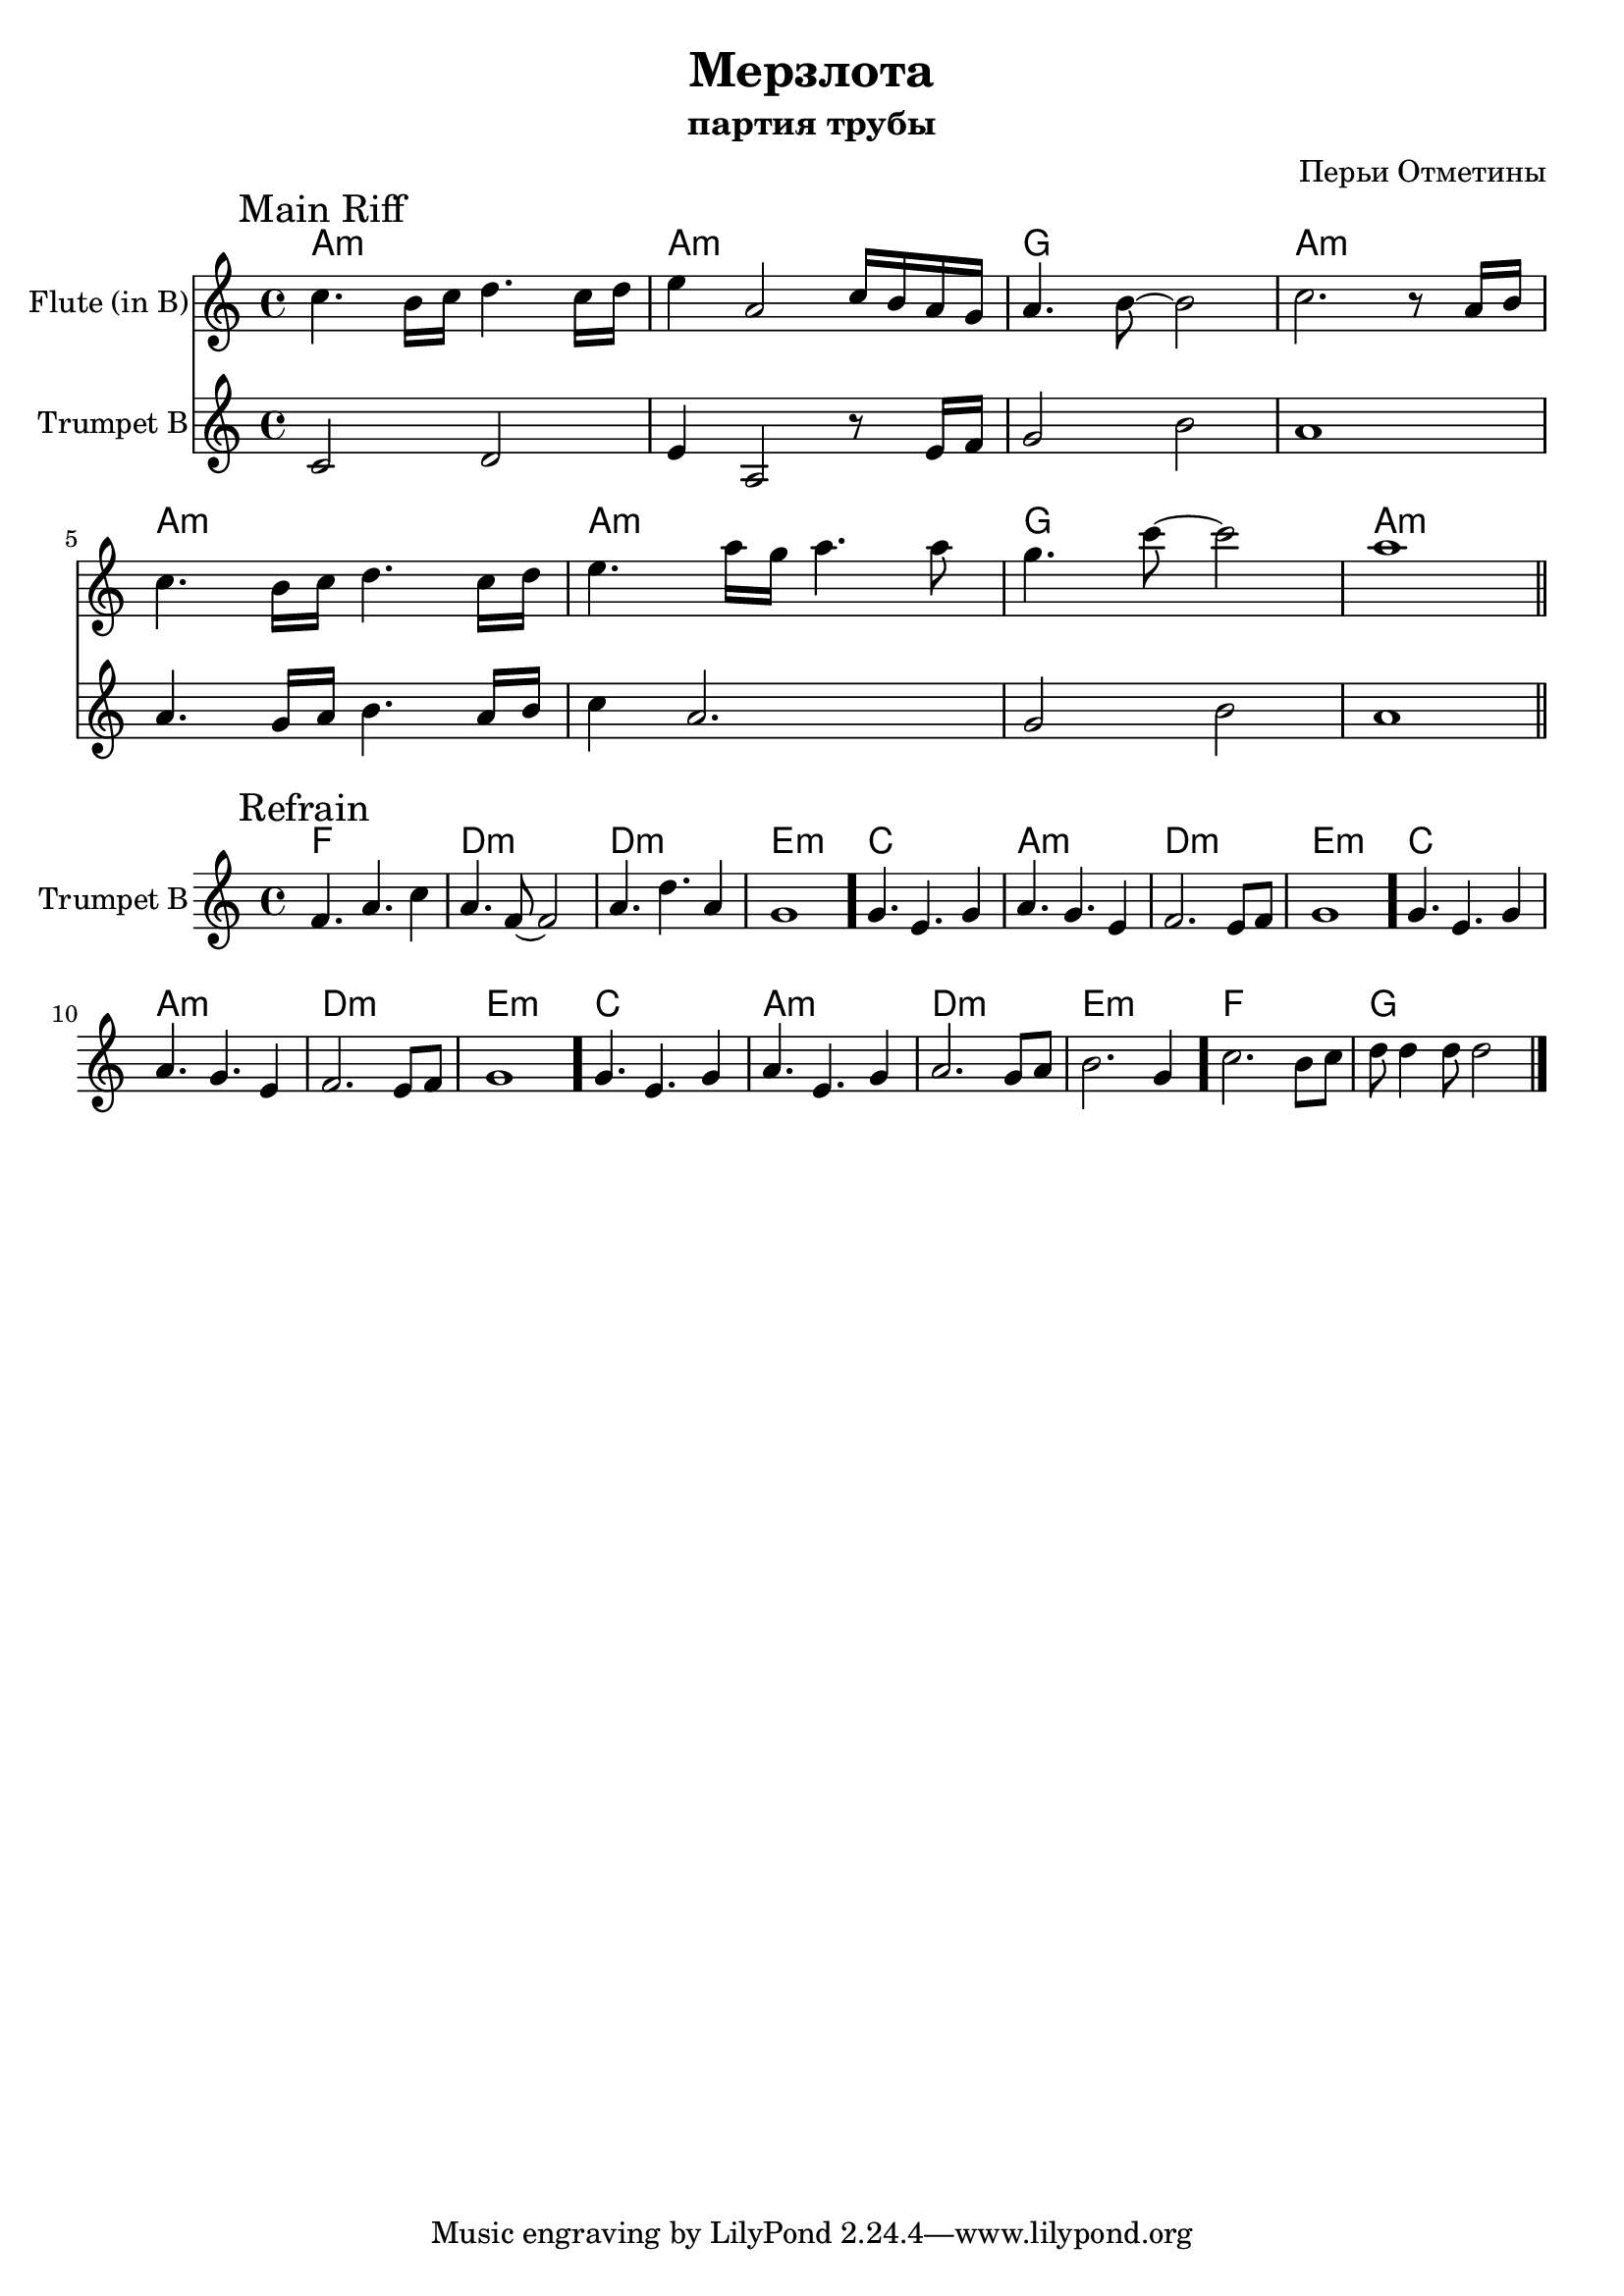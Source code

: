 \version "2.16.2"

\header {
  title="Мерзлота"
  composer = "Перьи Отметины"
  subtitle = "партия трубы"
}

HrmI = \chordmode {
  a1:m a1:m g1 a1:m
}
HrmII = \chordmode {
  f1 | d:m | d:m | e:m |
  c1 | a:m | d:m | e:m |
  c1 | a:m | d:m | e:m |
  c1 | a:m | d:m | e:m |
  f1 | g |
}

FlI = {
  \mark "Main Riff"
  \relative c''{c4. b16 c d4. c16 d | e4 a,2 c16 b a g | a4. b8~b2 | c2. r8 a16 b |}
  \relative c''{c4. b16 c d4. c16 d | e4. a16 g a4. a8 | g4. c8~ c2 | a1 \bar "||"  }
}

TrI = {
  \relative c' {c2 d | e4 a,2 r8 e'16 f | g2 b | a1 | }
  \relative c'' {a4. g16 a b4. a16 b | c4 a2. | g2 b | a1 | }
}

TrII = {
  \mark "Refrain"
  \relative c'{ f4. a  c4 | a4. f8~f2 | a4. d a4 | g1 \bar "."}
  \relative c''{ g4. e g4 | a4. g e4 | f2. e8 f | g1 \bar "."}
  \relative c''{ g4. e g4 | a4. g e4 | f2. e8 f | g1 \bar "."}
  \relative c''{ g4. e g4 | a4. e g4 |}
  \relative c''{a2. g8 a | b2. g4 \bar "." }
  \relative c''{c2. b8 c | d8 d4 d8 d2 \bar "|."}
}

<<
  \new ChordNames{
    \HrmI \HrmI
  }
  \new Staff{
    \set Staff.instrumentName = "Flute (in B)"
    \time 4/4 
    \clef treble
    \key a \minor
    \FlI
  }
  \new Staff{
    \set Staff.instrumentName = "Trumpet B"
    \time 4/4 
    \clef treble
    \key a \minor
    \TrI
  }
>>

<<
  \new ChordNames{
    \HrmII
  }
  \new Staff{
    \set Staff.instrumentName = "Trumpet B"
    \clef treble
    \time 4/4
    \key a \minor
    \TrII
  }
>>

